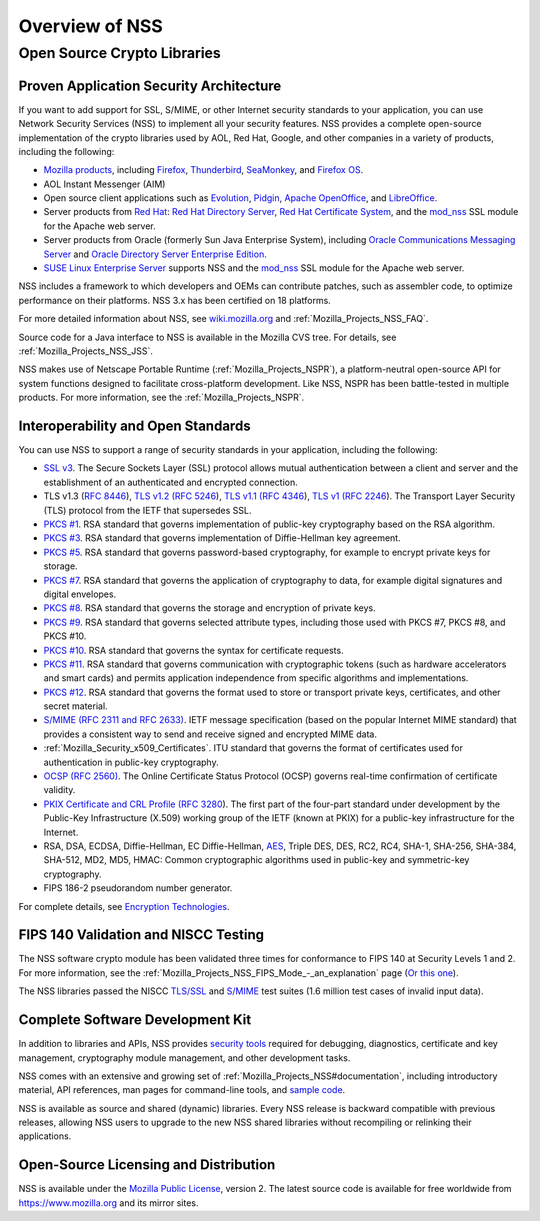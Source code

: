 .. _Mozilla_Projects_NSS_Overview:

===============
Overview of NSS
===============
.. _Open_Source_Crypto_Libraries:

Open Source Crypto Libraries
============================

.. _Proven_Application_Security_Architecture:

Proven Application Security Architecture
~~~~~~~~~~~~~~~~~~~~~~~~~~~~~~~~~~~~~~~~

If you want to add support for SSL, S/MIME, or other Internet security standards to your
application, you can use Network Security Services (NSS) to implement all your security features.
NSS provides a complete open-source implementation of the crypto libraries used by AOL, Red Hat,
Google, and other companies in a variety of products, including the following:

-  `Mozilla products <https://www.mozilla.org/products/>`__, including
   `Firefox <https://www.mozilla.com/firefox/>`__,
   `Thunderbird <https://www.mozilla.com/thunderbird/>`__,
   `SeaMonkey <https://seamonkey-project.org/>`__, and `Firefox
   OS <https://support.mozilla.org/en-US/products/firefox-os>`__.
-  AOL Instant Messenger (AIM)
-  Open source client applications such as `Evolution <https://wiki.gnome.org/Apps/Evolution>`__,
   `Pidgin <https://pidgin.im/>`__, `Apache OpenOffice <https://www.openoffice.org/>`__, and
   `LibreOffice <https://www.libreoffice.org>`__.
-  Server products from `Red Hat <https://www.redhat.com/en/technologies>`__: `Red Hat Directory
   Server <https://www.redhat.com/en/technologies/cloud-computing/directory-server>`__, `Red Hat
   Certificate
   System <https://www.redhat.com/en/technologies/cloud-computing/certificate-system>`__, and the
   `mod_nss <https://directory.fedoraproject.org/docs/389ds/administration/mod-nss.html>`__ SSL
   module for the Apache web server.
-  Server products from Oracle (formerly Sun Java Enterprise System), including `Oracle
   Communications Messaging
   Server <https://www.oracle.com/industries/communications/enterprise/products/messaging-server/index.html>`__
   and `Oracle Directory Server Enterprise
   Edition <http://www.oracle.com/technetwork/middleware/id-mgmt/overview/index-085178.html>`__.
-  `SUSE Linux Enterprise Server <https://www.suse.com/products/server/>`__ supports NSS and the
   `mod_nss <https://documentation.suse.com/sles/11-SP4/html/SLES-all/cha-apache2.html#sec-apache2-nss>`__
   SSL module for the Apache web server.

NSS includes a framework to which developers and OEMs can contribute patches, such as assembler
code, to optimize performance on their platforms. NSS 3.x has been certified on 18 platforms.

For more detailed information about NSS, see `wiki.mozilla.org <https://wiki.mozilla.org/NSS>`__ and
:ref:`Mozilla_Projects_NSS_FAQ`.

Source code for a Java interface to NSS is available in the Mozilla CVS tree. For details, see
:ref:`Mozilla_Projects_NSS_JSS`.

NSS makes use of Netscape Portable Runtime (:ref:`Mozilla_Projects_NSPR`), a
platform-neutral open-source API for system functions designed to facilitate cross-platform
development. Like NSS, NSPR has been battle-tested in multiple products. For more information, see
the :ref:`Mozilla_Projects_NSPR`.

.. _Interoperability_and_Open_Standards:

Interoperability and Open Standards
~~~~~~~~~~~~~~~~~~~~~~~~~~~~~~~~~~~

You can use NSS to support a range of security standards in your application, including the
following:

-  `SSL v3 </en-US/Glossary#SSL>`__. The Secure Sockets Layer (SSL) protocol allows mutual
   authentication between a client and server and the establishment of an authenticated and
   encrypted connection.
-  TLS v1.3 (`RFC 8446 <https://tools.ietf.org/html/rfc8446>`__), `TLS v1.2 (RFC
   5246 <https://tools.ietf.org/html/rfc5246>`__), `TLS v1.1 (RFC
   4346 <https://tools.ietf.org/html/rfc4346>`__), `TLS v1
   ( <https://www.ietf.org/rfc/rfc2246.txt>`__\ `RFC 2246 <https://tools.ietf.org/html/rfc2246>`__).
   The Transport Layer Security (TLS) protocol from the IETF that supersedes SSL.
-  `PKCS #1 <https://www.rsasecurity.com/rsalabs/pkcs/pkcs-1/index.html>`__. RSA standard that
   governs implementation of public-key cryptography based on the RSA algorithm.
-  `PKCS #3 <https://www.rsasecurity.com/rsalabs/pkcs/pkcs-3/index.html>`__. RSA standard that
   governs implementation of Diffie-Hellman key agreement.
-  `PKCS #5 <https://www.rsasecurity.com/rsalabs/pkcs/pkcs-5/index.html>`__. RSA standard that
   governs password-based cryptography, for example to encrypt private keys for storage.
-  `PKCS #7 <https://www.rsasecurity.com/rsalabs/pkcs/pkcs-7/index.html>`__. RSA standard that
   governs the application of cryptography to data, for example digital signatures and digital
   envelopes.
-  `PKCS #8 <https://www.rsasecurity.com/rsalabs/pkcs/pkcs-8/index.html>`__. RSA standard that
   governs the storage and encryption of private keys.
-  `PKCS #9 <https://www.rsasecurity.com/rsalabs/pkcs/pkcs-9/index.html>`__. RSA standard that
   governs selected attribute types, including those used with PKCS #7, PKCS #8, and PKCS #10.
-  `PKCS #10 <https://www.rsasecurity.com/rsalabs/pkcs/pkcs-10/index.html>`__. RSA standard that
   governs the syntax for certificate requests.
-  `PKCS #11 <https://www.rsasecurity.com/rsalabs/pkcs/pkcs-11/index.html>`__. RSA standard that
   governs communication with cryptographic tokens (such as hardware accelerators and smart cards)
   and permits application independence from specific algorithms and implementations.
-  `PKCS #12 <https://www.rsasecurity.com/rsalabs/pkcs/pkcs-12/index.html>`__. RSA standard that
   governs the format used to store or transport private keys, certificates, and other secret
   material.
-  `S/MIME (RFC 2311 and RFC 2633) </en-US/Glossary#S.2FMIME>`__. IETF message specification (based
   on the popular Internet MIME standard) that provides a consistent way to send and receive signed
   and encrypted MIME data.
-  :ref:`Mozilla_Security_x509_Certificates`. ITU standard that governs the
   format of certificates used for authentication in public-key cryptography.
-  `OCSP (RFC 2560) </en-US/Glossary#OCSP>`__. The Online Certificate Status Protocol (OCSP) governs
   real-time confirmation of certificate validity.
-  `PKIX Certificate and CRL Profile ( <https://www.ietf.org/rfc/rfc3280.txt>`__\ `RFC
   3280 <https://tools.ietf.org/html/rfc3280>`__). The first part of the four-part standard under
   development by the Public-Key Infrastructure (X.509) working group of the IETF (known at PKIX)
   for a public-key infrastructure for the Internet.
-  RSA, DSA, ECDSA, Diffie-Hellman, EC Diffie-Hellman,
   `AES <https://en.wikipedia.org/wiki/Advanced_Encryption_Standard>`__, Triple DES, DES, RC2, RC4,
   SHA-1, SHA-256, SHA-384, SHA-512, MD2, MD5, HMAC: Common cryptographic algorithms used in
   public-key and symmetric-key cryptography.
-  FIPS 186-2 pseudorandom number generator.

For complete details, see `Encryption
Technologies <https://www.mozilla.org/projects/security/pki/nss/nss-3.11/nss-3.11-algorithms.html>`__.

.. _FIPS_140_Validation_and_NISCC_Testing:

FIPS 140 Validation and NISCC Testing
~~~~~~~~~~~~~~~~~~~~~~~~~~~~~~~~~~~~~

The NSS software crypto module has been validated three times for conformance to FIPS 140 at
Security Levels 1 and 2. For more information, see the :ref:`Mozilla_Projects_NSS_FIPS_Mode_-_an_explanation`
page (`Or this one <https://wiki.mozilla.org/FIPS_Validation>`__).

The NSS libraries passed the NISCC
`TLS/SSL <https://www.niscc.gov.uk/niscc/docs/re-20030930-00749.pdf?lang=en>`__ and
`S/MIME <https://www.uniras.gov.uk/niscc/docs/re-20031104-00752.pdf?lang=en>`__ test suites (1.6
million test cases of invalid input data).

.. _Complete_Software_Development_Kit:

Complete Software Development Kit
~~~~~~~~~~~~~~~~~~~~~~~~~~~~~~~~~

In addition to libraries and APIs, NSS provides `security tools </en-US/docs/NSS/Tools>`__ required
for debugging, diagnostics, certificate and key management, cryptography module management, and
other development tasks.

NSS comes with an extensive and growing set of
:ref:`Mozilla_Projects_NSS#documentation`, including introductory material,
API references, man pages for command-line tools, and `sample
code </en-US/docs/NSS/NSS_Sample_Code>`__.

NSS is available as source and shared (dynamic) libraries. Every NSS release is backward compatible
with previous releases, allowing NSS users to upgrade to the new NSS shared libraries without
recompiling or relinking their applications.

.. _Open-Source_Licensing_and_Distribution:

Open-Source Licensing and Distribution
~~~~~~~~~~~~~~~~~~~~~~~~~~~~~~~~~~~~~~

NSS is available under the `Mozilla Public License <https://www.mozilla.org/MPL/>`__, version 2. The
latest source code is available for free worldwide from https://www.mozilla.org and its mirror
sites.